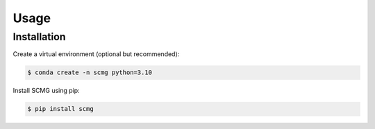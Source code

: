 Usage
=====

.. _installation:

Installation
------------

Create a virtual environment (optional but recommended):

.. code-block:: console

   $ conda create -n scmg python=3.10

Install SCMG using pip:

.. code-block:: console

   $ pip install scmg
